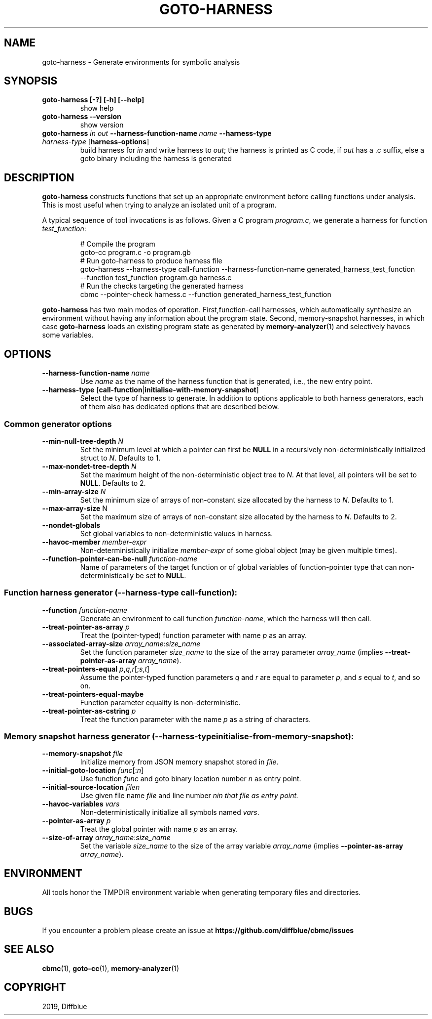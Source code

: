 .TH GOTO-HARNESS "1" "June 2022" "goto-harness-5.59.0" "User Commands"
.SH NAME
goto-harness \- Generate environments for symbolic analysis
.SH SYNOPSIS
.TP
.B goto\-harness [\-?] [\-h] [\-\-help]
show help
.TP
.B goto\-harness \fB\-\-version\fR
show version
.TP
.B goto\-harness \fIin\fB \fIout\fB \-\-harness\-function\-name\ \fIname\fB \-\-harness\-type \fIharness\-type\fR [\fBharness-options\fR]
build harness for \fIin\fR and write harness to \fIout\fR; the harness is
printed as C code, if \fIout\fR has a .c suffix, else a goto binary including
the harness is generated
.SH DESCRIPTION
\fBgoto\-harness\fR constructs functions that set up an appropriate environment
before calling functions under analysis. This is most useful when trying to
analyze an isolated unit of a program.
.PP
A typical sequence of tool invocations is
as follows. Given a C program \fIprogram.c\fR, we generate a harness for
function \fItest_function\fR:
.EX
.IP
# Compile the program
goto-cc program.c -o program.gb
# Run goto-harness to produce harness file
goto-harness --harness-type call-function --harness-function-name generated_harness_test_function
  --function test_function program.gb harness.c
# Run the checks targeting the generated harness
cbmc --pointer-check harness.c --function generated_harness_test_function
.EE
.PP
\fBgoto\-harness\fR has two main modes of operation. First,function-call harnesses,
which automatically synthesize an environment without having any information
about the program state. Second, memory-snapshot harnesses, in which case
\fBgoto\-harness\fR loads an existing program state as generated by
\fBmemory-analyzer\fR(1) and selectively havocs some variables.
.SH OPTIONS
.TP
\fB\-\-harness\-function\-name\fR \fIname\fR
Use \fIname\fR as the name of the harness function that is generated, i.e., the
new entry point.
.TP
\fB\-\-harness\-type\fR [\fBcall-function\fR|\fBinitialise-with-memory-snapshot\fR]
Select the type of harness to generate. In addition to options applicable to
both harness generators, each of them also has dedicated options that are
described below.
.SS "Common generator options"
.TP
\fB\-\-min\-null\-tree\-depth\fR \fIN\fR
Set the minimum level at which a pointer can first be \fBNULL\fR
in a recursively non-deterministically initialized struct to \fIN\fR. Defaults
to 1.
.TP
\fB\-\-max\-nondet\-tree\-depth\fR \fIN\fR
Set the maximum height of the non-deterministic object tree to \fIN\fR. At that
level, all pointers will be set to \fBNULL\fR. Defaults to 2.
.TP
\fB\-\-min\-array\-size\fR \fIN\fR
Set the minimum size of arrays of non-constant size allocated by the harness to
\fIN\fR. Defaults to 1.
.TP
\fB\-\-max\-array\-size\fR N
Set the maximum size of arrays of non-constant size allocated by the harness to
\fIN\fR. Defaults to 2.
.TP
\fB\-\-nondet\-globals\fR
Set global variables to non-deterministic values in harness.
.TP
\fB\-\-havoc\-member\fR \fImember\-expr\fR
Non-deterministically initialize \fImember\-expr\fR of some global object (may
be given multiple times).
.TP
\fB\-\-function\-pointer\-can\-be\-null\fR \fIfunction\-name\fR
Name of parameters of the target function or of global variables of
function-pointer type that can non-deterministically be set to \fBNULL\fR.
.SS "Function harness generator (\fB\-\-harness\-type call-function\fR):"
.TP
\fB\-\-function\fR \fIfunction\-name\fR
Generate an environment to call function \fIfunction\-name\fR, which the harness
will then call.
.TP
\fB\-\-treat\-pointer\-as\-array\fR \fIp\fR
Treat the (pointer-typed) function parameter with name \fIp\fR as an array.
.TP
\fB\-\-associated\-array\-size\fR \fIarray_name\fR:\fIsize_name\fR
Set the function parameter \fIsize_name\fR to the size of the array parameter
\fIarray_name\fR (implies \fB\-\-treat\-pointer\-as\-array \fIarray_name\fR).
.TP
\fB\-\-treat\-pointers\-equal\fR \fIp\fR,\fIq\fR,\fIr\fR[;\fIs\fR,\fIt\fR]
Assume the pointer-typed function parameters \fIq\fR and \fIr\fR are equal to
parameter \fIp\fR, and \fIs\fR equal to \fIt\fR, and so on.
.TP
\fB\-\-treat\-pointers\-equal\-maybe\fR
Function parameter equality is non\-deterministic.
.TP
\fB\-\-treat\-pointer\-as\-cstring\fR \fIp\fR
Treat the function parameter with the name \fIp\fR as a string of characters.
.SS "Memory snapshot harness generator (\fB\-\-harness\-type initialise\-from\-memory\-snapshot\fR):"
.TP
\fB\-\-memory\-snapshot\fR \fIfile\fR
Initialize memory from JSON memory snapshot stored in \fIfile\fR.
.TP
\fB\-\-initial\-goto\-location\fR \fIfunc\fR[:\fIn\fR]
Use function \fIfunc\fR and goto binary location number \fIn\fR as entry point.
.TP
\fB\-\-initial\-source\-location\fR \fIfile\R:\fIn\fR
Use given file name \fIfile\fR and line number \fIn\R in that file as entry
point.
.TP
\fB\-\-havoc\-variables\fR \fIvars\fR
Non-deterministically initialize all symbols named \fIvars\fR.
.TP
\fB\-\-pointer\-as\-array\fR \fIp\fR
Treat the global pointer with name \fIp\fR as an array.
.TP
\fB\-\-size\-of\-array\fR \fIarray_name\fR:\fIsize_name\fR
Set the variable \fIsize_name\fR to the size of the array variable
\fIarray_name\fR (implies \fB\-\-pointer\-as\-array \fIarray_name\fR).
.SH ENVIRONMENT
All tools honor the TMPDIR environment variable when generating temporary
files and directories.
.SH BUGS
If you encounter a problem please create an issue at
.B https://github.com/diffblue/cbmc/issues
.SH SEE ALSO
.BR cbmc (1),
.BR goto-cc (1),
.BR memory-analyzer (1)
.SH COPYRIGHT
2019, Diffblue
